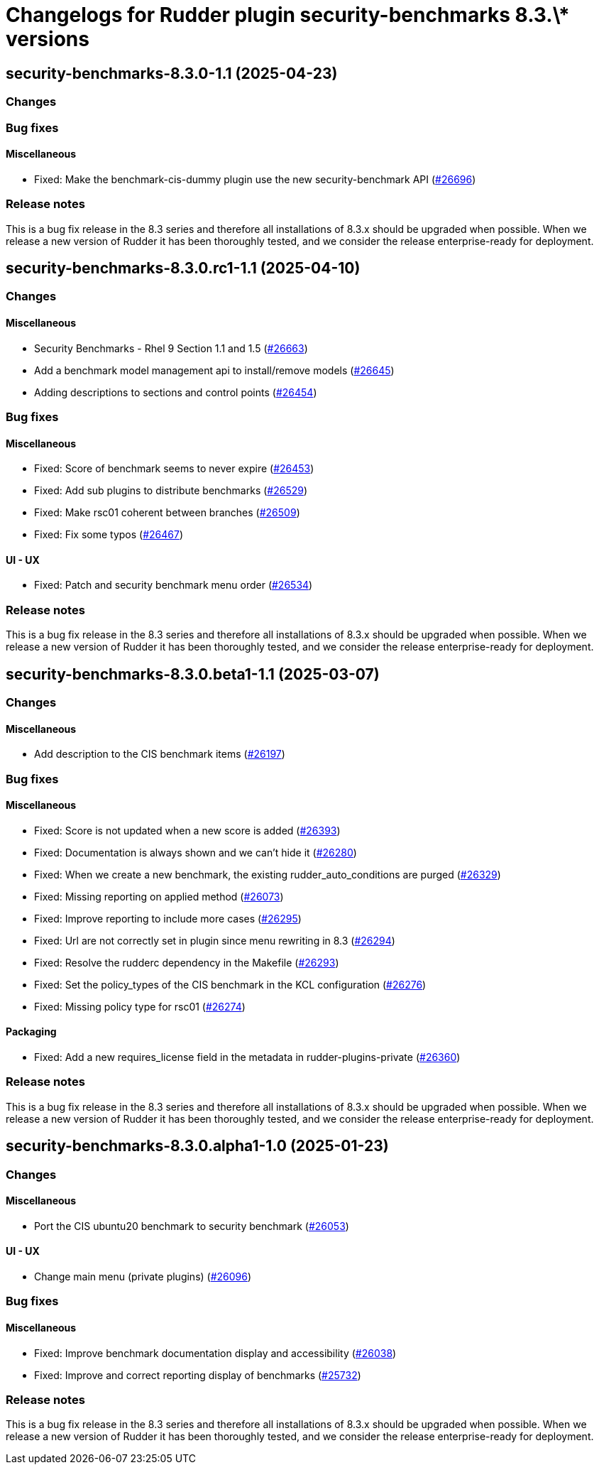 = Changelogs for Rudder plugin security-benchmarks 8.3.\* versions

== security-benchmarks-8.3.0-1.1 (2025-04-23)

=== Changes


=== Bug fixes

==== Miscellaneous

* Fixed:  Make the benchmark-cis-dummy plugin use the new security-benchmark API
    (https://issues.rudder.io/issues/26696[#26696])

=== Release notes

This is a bug fix release in the 8.3 series and therefore all installations of 8.3.x should be upgraded when possible. When we release a new version of Rudder it has been thoroughly tested, and we consider the release enterprise-ready for deployment.

== security-benchmarks-8.3.0.rc1-1.1 (2025-04-10)

=== Changes


==== Miscellaneous

* Security Benchmarks - Rhel 9 Section 1.1 and 1.5
    (https://issues.rudder.io/issues/26663[#26663])
* Add a benchmark model management api to install/remove models
    (https://issues.rudder.io/issues/26645[#26645])
* Adding descriptions to sections and control points
    (https://issues.rudder.io/issues/26454[#26454])

=== Bug fixes

==== Miscellaneous

* Fixed: Score of benchmark seems to never expire
    (https://issues.rudder.io/issues/26453[#26453])
* Fixed: Add sub plugins to distribute benchmarks
    (https://issues.rudder.io/issues/26529[#26529])
* Fixed: Make rsc01 coherent between branches
    (https://issues.rudder.io/issues/26509[#26509])
* Fixed: Fix some typos
    (https://issues.rudder.io/issues/26467[#26467])

==== UI - UX

* Fixed: Patch and security benchmark menu order
    (https://issues.rudder.io/issues/26534[#26534])

=== Release notes

This is a bug fix release in the 8.3 series and therefore all installations of 8.3.x should be upgraded when possible. When we release a new version of Rudder it has been thoroughly tested, and we consider the release enterprise-ready for deployment.

== security-benchmarks-8.3.0.beta1-1.1 (2025-03-07)

=== Changes


==== Miscellaneous

* Add description to the CIS benchmark items
    (https://issues.rudder.io/issues/26197[#26197])

=== Bug fixes

==== Miscellaneous

* Fixed: Score is not updated when a new score is added
    (https://issues.rudder.io/issues/26393[#26393])
* Fixed: Documentation is always shown and we can't hide it
    (https://issues.rudder.io/issues/26280[#26280])
* Fixed: When we create a new benchmark, the existing rudder_auto_conditions are purged
    (https://issues.rudder.io/issues/26329[#26329])
* Fixed: Missing reporting on applied method
    (https://issues.rudder.io/issues/26073[#26073])
* Fixed: Improve reporting to include more cases
    (https://issues.rudder.io/issues/26295[#26295])
* Fixed: Url are not correctly set in plugin since menu rewriting in 8.3
    (https://issues.rudder.io/issues/26294[#26294])
* Fixed: Resolve the rudderc dependency in the Makefile
    (https://issues.rudder.io/issues/26293[#26293])
* Fixed: Set the policy_types of the CIS benchmark in the KCL configuration
    (https://issues.rudder.io/issues/26276[#26276])
* Fixed: Missing policy type for rsc01
    (https://issues.rudder.io/issues/26274[#26274])

==== Packaging

* Fixed: Add a new requires_license field in the metadata in rudder-plugins-private
    (https://issues.rudder.io/issues/26360[#26360])

=== Release notes

This is a bug fix release in the 8.3 series and therefore all installations of 8.3.x should be upgraded when possible. When we release a new version of Rudder it has been thoroughly tested, and we consider the release enterprise-ready for deployment.

== security-benchmarks-8.3.0.alpha1-1.0 (2025-01-23)

=== Changes


==== Miscellaneous

* Port the CIS ubuntu20 benchmark to security benchmark
    (https://issues.rudder.io/issues/26053[#26053])

==== UI - UX

* Change main menu (private plugins)
    (https://issues.rudder.io/issues/26096[#26096])

=== Bug fixes

==== Miscellaneous

* Fixed: Improve benchmark documentation display and accessibility
    (https://issues.rudder.io/issues/26038[#26038])
* Fixed: Improve and correct reporting display of benchmarks
    (https://issues.rudder.io/issues/25732[#25732])

=== Release notes

This is a bug fix release in the 8.3 series and therefore all installations of 8.3.x should be upgraded when possible. When we release a new version of Rudder it has been thoroughly tested, and we consider the release enterprise-ready for deployment.

